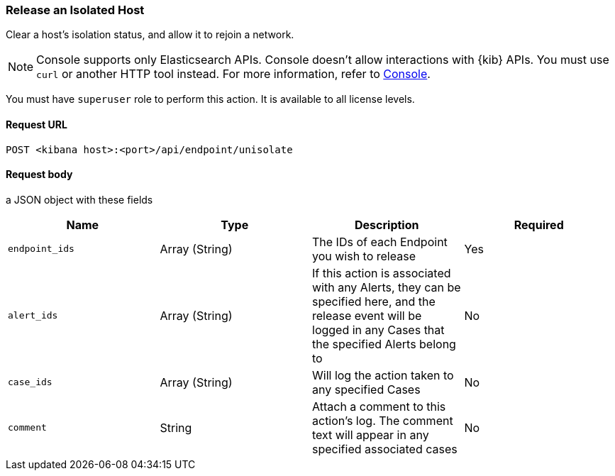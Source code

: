 [[host-isolation-release-api]]
=== Release an Isolated Host

Clear a host's isolation status, and allow it to rejoin a network.

NOTE: Console supports only Elasticsearch APIs. Console doesn't allow interactions with {kib} APIs. You must use `curl` or another HTTP tool instead. For more information, refer to https://www.elastic.co/guide/en/kibana/current/console-kibana.html[Console].


You must have `superuser` role to perform this action. It is available to all license levels.

==== Request URL

`POST <kibana host>:<port>/api/endpoint/unisolate`

==== Request body

a JSON object with these fields

[width="100%",options="header"]
|==============================================
|Name |Type |Description |Required

|`endpoint_ids` |Array (String) |The IDs of each Endpoint you wish to release |Yes
|`alert_ids` |Array (String) |If this action is associated with any Alerts, they can be specified here, and the release event will be logged in any Cases that the specified Alerts belong to |No
|`case_ids` |Array (String) |Will log the action taken to any specified Cases |No
|`comment` |String |Attach a comment to this action's log. The comment text will appear in any specified associated cases |No
|==============================================